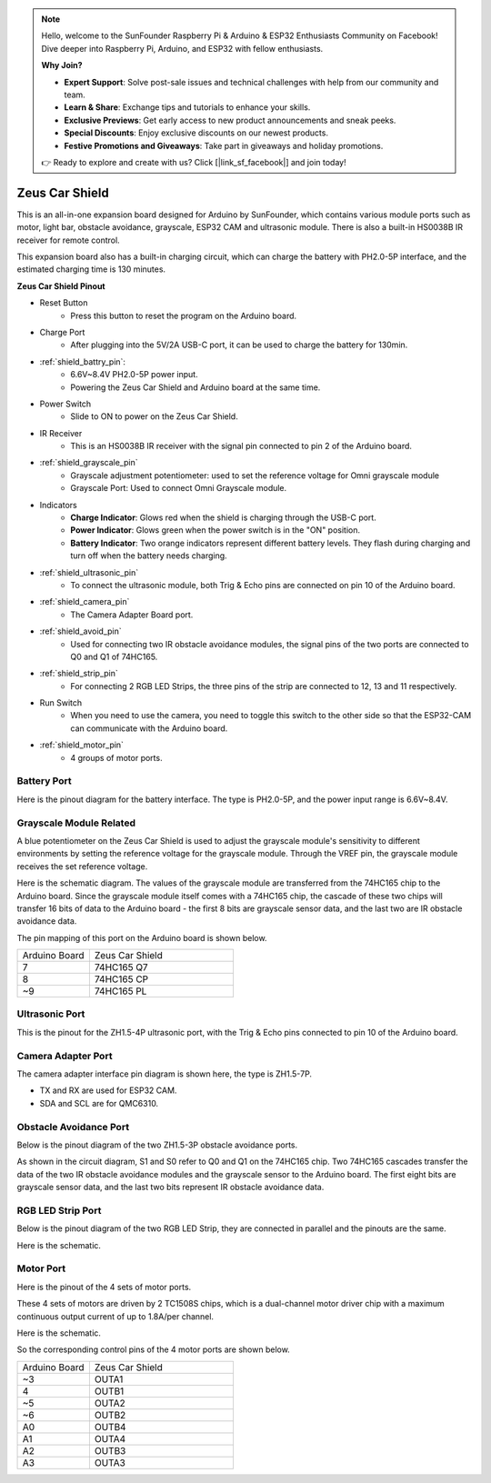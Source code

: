 .. note::

    Hello, welcome to the SunFounder Raspberry Pi & Arduino & ESP32 Enthusiasts Community on Facebook! Dive deeper into Raspberry Pi, Arduino, and ESP32 with fellow enthusiasts.

    **Why Join?**

    - **Expert Support**: Solve post-sale issues and technical challenges with help from our community and team.
    - **Learn & Share**: Exchange tips and tutorials to enhance your skills.
    - **Exclusive Previews**: Get early access to new product announcements and sneak peeks.
    - **Special Discounts**: Enjoy exclusive discounts on our newest products.
    - **Festive Promotions and Giveaways**: Take part in giveaways and holiday promotions.

    👉 Ready to explore and create with us? Click [|link_sf_facebook|] and join today!

Zeus Car Shield
=========================

.. image:: img/zeus_car_shield.png
    :width: 500
    :align: center

This is an all-in-one expansion board designed for Arduino by SunFounder, which contains various module ports such as motor, light bar, obstacle avoidance, grayscale, ESP32 CAM and ultrasonic module. There is also a built-in HS0038B IR receiver for remote control.

This expansion board also has a built-in charging circuit, which can charge the battery with PH2.0-5P interface, and the estimated charging time is 130 minutes.


**Zeus Car Shield Pinout**

.. image:: img/zeus_car_shield_pinout.png

* Reset Button
    * Press this button to reset the program on the Arduino board.

* Charge Port
    * After plugging into the 5V/2A USB-C port, it can be used to charge the battery for 130min.

* :ref:`shield_battry_pin`: 
    * 6.6V~8.4V PH2.0-5P power input.
    * Powering the Zeus Car Shield and Arduino board at the same time.

* Power Switch
    * Slide to ON to power on the Zeus Car Shield.

* IR Receiver
    * This is an HS0038B IR receiver with the signal pin connected to pin 2 of the Arduino board.

* :ref:`shield_grayscale_pin`
    * Grayscale adjustment potentiometer: used to set the reference voltage for Omni grayscale module
    * Grayscale Port: Used to connect Omni Grayscale module.

* Indicators
    * **Charge Indicator**: Glows red when the shield is charging through the USB-C port.
    * **Power Indicator**: Glows green when the power switch is in the "ON" position.
    * **Battery Indicator**: Two orange indicators represent different battery levels. They flash during charging and turn off when the battery needs charging.

* :ref:`shield_ultrasonic_pin`
    * To connect the ultrasonic module, both Trig & Echo pins are connected on pin 10 of the Arduino board.

* :ref:`shield_camera_pin`
    * The Camera Adapter Board port.

* :ref:`shield_avoid_pin`
    * Used for connecting two IR obstacle avoidance modules, the signal pins of the two ports are connected to Q0 and Q1 of 74HC165.

* :ref:`shield_strip_pin`
    * For connecting 2 RGB LED Strips, the three pins of the strip are connected to 12, 13 and 11 respectively.

* Run Switch
   * When you need to use the camera, you need to toggle this switch to the other side so that the ESP32-CAM can communicate with the Arduino board.

* :ref:`shield_motor_pin`
    * 4 groups of motor ports.


.. _shield_battry_pin:

Battery Port
----------------

Here is the pinout diagram for the battery interface. The type is PH2.0-5P, and the power input range is 6.6V~8.4V.

.. image:: img/shield_battery_pin.png
    :width: 400
    :align: center

.. _shield_grayscale_pin:

Grayscale Module Related
-----------------------------

A blue potentiometer on the Zeus Car Shield is used to adjust the grayscale module's sensitivity to different environments by setting the reference voltage for the grayscale module. Through the VREF pin, the grayscale module receives the set reference voltage.

.. image:: img/shield_grayscale_pin.png

Here is the schematic diagram. The values of the grayscale module are transferred from the 74HC165 chip to the Arduino board. Since the grayscale module itself comes with a 74HC165 chip, the cascade of these two chips will transfer 16 bits of data to the Arduino board - the first 8 bits are grayscale sensor data, and the last two are IR obstacle avoidance data.

.. image:: img/shield_grayscale1.png
.. image:: img/shield_grayscale2.png
    :width: 400

The pin mapping of this port on the Arduino board is shown below.

.. list-table::
    :widths: 25 50

    * - Arduino Board
      - Zeus Car Shield
    * - 7
      - 74HC165 Q7
    * - 8
      - 74HC165 CP
    * - ~9
      - 74HC165 PL


.. _shield_ultrasonic_pin:

Ultrasonic Port
--------------------

This is the pinout for the ZH1.5-4P ultrasonic port, with the Trig & Echo pins connected to pin 10 of the Arduino board.

.. image:: img/shield_ultrasonic_pin.png

.. _shield_camera_pin:

Camera Adapter Port
----------------------

The camera adapter interface pin diagram is shown here, the type is ZH1.5-7P.

* TX and RX are used for ESP32 CAM.
* SDA and SCL are for QMC6310.

.. image:: img/shield_camera_pin.png


.. _shield_avoid_pin:

Obstacle Avoidance Port
----------------------------

Below is the pinout diagram of the two ZH1.5-3P obstacle avoidance ports.

.. image:: img/shield_avoid_pin.png

As shown in the circuit diagram, S1 and S0 refer to Q0 and Q1 on the 74HC165 chip. Two 74HC165 cascades transfer the data of the two IR obstacle avoidance modules and the grayscale sensor to the Arduino board. The first eight bits are grayscale sensor data, and the last two bits represent IR obstacle avoidance data.

.. image:: img/shield_avoid_sche.png
.. image:: img/shield_avoid_sche1.png

.. _shield_strip_pin:

RGB LED Strip Port
-------------------------

Below is the pinout diagram of the two RGB LED Strip, they are connected in parallel and the pinouts are the same.

.. image:: img/shield_strip_pin.png

Here is the schematic.

.. image:: img/shield_strip_sche.png
.. image:: img/shield_strip_sche1.png

.. _shield_motor_pin:

Motor Port
---------------

Here is the pinout of the 4 sets of motor ports.

.. image:: img/shield_motor_pin.png
    :width: 400
    :align: center

These 4 sets of motors are driven by 2 TC1508S chips, which is a dual-channel motor driver chip with a maximum continuous output current of up to 1.8A/per channel.

Here is the schematic.

.. image:: img/shield_motor_sche.png

So the corresponding control pins of the 4 motor ports are shown below.

.. list-table::
    :widths: 25 50

    * - Arduino Board
      - Zeus Car Shield
    * - ~3
      - OUTA1
    * - 4
      - OUTB1
    * - ~5
      - OUTA2
    * - ~6
      - OUTB2
    * - A0
      - OUTB4
    * - A1
      - OUTA4
    * - A2
      - OUTB3
    * - A3
      - OUTA3




